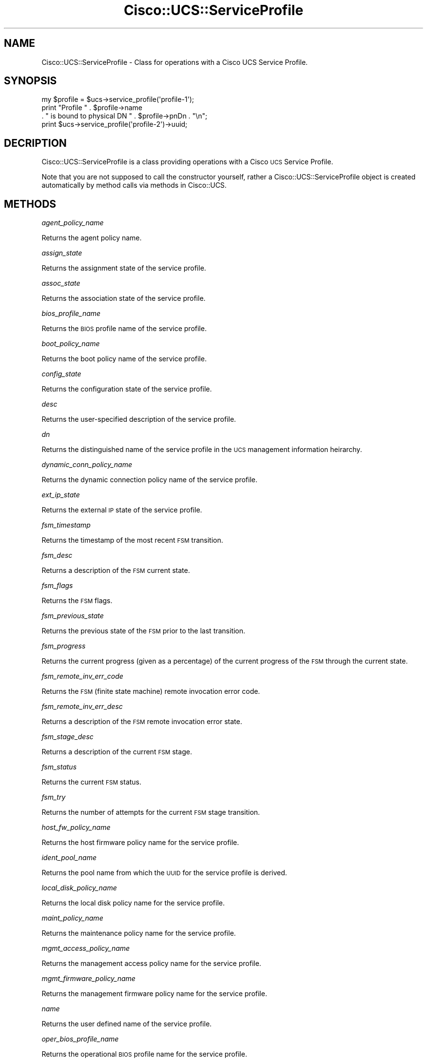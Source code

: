 .\" Automatically generated by Pod::Man 4.14 (Pod::Simple 3.40)
.\"
.\" Standard preamble:
.\" ========================================================================
.de Sp \" Vertical space (when we can't use .PP)
.if t .sp .5v
.if n .sp
..
.de Vb \" Begin verbatim text
.ft CW
.nf
.ne \\$1
..
.de Ve \" End verbatim text
.ft R
.fi
..
.\" Set up some character translations and predefined strings.  \*(-- will
.\" give an unbreakable dash, \*(PI will give pi, \*(L" will give a left
.\" double quote, and \*(R" will give a right double quote.  \*(C+ will
.\" give a nicer C++.  Capital omega is used to do unbreakable dashes and
.\" therefore won't be available.  \*(C` and \*(C' expand to `' in nroff,
.\" nothing in troff, for use with C<>.
.tr \(*W-
.ds C+ C\v'-.1v'\h'-1p'\s-2+\h'-1p'+\s0\v'.1v'\h'-1p'
.ie n \{\
.    ds -- \(*W-
.    ds PI pi
.    if (\n(.H=4u)&(1m=24u) .ds -- \(*W\h'-12u'\(*W\h'-12u'-\" diablo 10 pitch
.    if (\n(.H=4u)&(1m=20u) .ds -- \(*W\h'-12u'\(*W\h'-8u'-\"  diablo 12 pitch
.    ds L" ""
.    ds R" ""
.    ds C` ""
.    ds C' ""
'br\}
.el\{\
.    ds -- \|\(em\|
.    ds PI \(*p
.    ds L" ``
.    ds R" ''
.    ds C`
.    ds C'
'br\}
.\"
.\" Escape single quotes in literal strings from groff's Unicode transform.
.ie \n(.g .ds Aq \(aq
.el       .ds Aq '
.\"
.\" If the F register is >0, we'll generate index entries on stderr for
.\" titles (.TH), headers (.SH), subsections (.SS), items (.Ip), and index
.\" entries marked with X<> in POD.  Of course, you'll have to process the
.\" output yourself in some meaningful fashion.
.\"
.\" Avoid warning from groff about undefined register 'F'.
.de IX
..
.nr rF 0
.if \n(.g .if rF .nr rF 1
.if (\n(rF:(\n(.g==0)) \{\
.    if \nF \{\
.        de IX
.        tm Index:\\$1\t\\n%\t"\\$2"
..
.        if !\nF==2 \{\
.            nr % 0
.            nr F 2
.        \}
.    \}
.\}
.rr rF
.\" ========================================================================
.\"
.IX Title "Cisco::UCS::ServiceProfile 3"
.TH Cisco::UCS::ServiceProfile 3 "2016-05-25" "perl v5.32.0" "User Contributed Perl Documentation"
.\" For nroff, turn off justification.  Always turn off hyphenation; it makes
.\" way too many mistakes in technical documents.
.if n .ad l
.nh
.SH "NAME"
Cisco::UCS::ServiceProfile \- Class for operations with a Cisco UCS Service 
Profile.
.SH "SYNOPSIS"
.IX Header "SYNOPSIS"
.Vb 3
\&        my $profile = $ucs\->service_profile(\*(Aqprofile\-1\*(Aq);
\&        print "Profile " . $profile\->name 
\&                . " is bound to physical DN " . $profile\->pnDn . "\en";
\&
\&        print $ucs\->service_profile(\*(Aqprofile\-2\*(Aq)\->uuid;
.Ve
.SH "DECRIPTION"
.IX Header "DECRIPTION"
Cisco::UCS::ServiceProfile is a class providing operations with a Cisco \s-1UCS\s0 
Service Profile.
.PP
Note that you are not supposed to call the constructor yourself, rather a 
Cisco::UCS::ServiceProfile object is created automatically by method calls via 
methods in Cisco::UCS.
.SH "METHODS"
.IX Header "METHODS"
\fIagent_policy_name\fR
.IX Subsection "agent_policy_name"
.PP
Returns the agent policy name.
.PP
\fIassign_state\fR
.IX Subsection "assign_state"
.PP
Returns the assignment state of the service profile.
.PP
\fIassoc_state\fR
.IX Subsection "assoc_state"
.PP
Returns the association state of the service profile.
.PP
\fIbios_profile_name\fR
.IX Subsection "bios_profile_name"
.PP
Returns the \s-1BIOS\s0 profile name of the service profile.
.PP
\fIboot_policy_name\fR
.IX Subsection "boot_policy_name"
.PP
Returns the boot policy name of the service profile.
.PP
\fIconfig_state\fR
.IX Subsection "config_state"
.PP
Returns the configuration state of the service profile.
.PP
\fIdesc\fR
.IX Subsection "desc"
.PP
Returns the user-specified description of the service profile.
.PP
\fIdn\fR
.IX Subsection "dn"
.PP
Returns the distinguished name of the service profile in the \s-1UCS\s0 management 
information heirarchy.
.PP
\fIdynamic_conn_policy_name\fR
.IX Subsection "dynamic_conn_policy_name"
.PP
Returns the dynamic connection policy name of the service profile.
.PP
\fIext_ip_state\fR
.IX Subsection "ext_ip_state"
.PP
Returns the external \s-1IP\s0 state of the service profile.
.PP
\fIfsm_timestamp\fR
.IX Subsection "fsm_timestamp"
.PP
Returns the timestamp of the most recent \s-1FSM\s0 transition.
.PP
\fIfsm_desc\fR
.IX Subsection "fsm_desc"
.PP
Returns a description of the \s-1FSM\s0 current state.
.PP
\fIfsm_flags\fR
.IX Subsection "fsm_flags"
.PP
Returns the \s-1FSM\s0 flags.
.PP
\fIfsm_previous_state\fR
.IX Subsection "fsm_previous_state"
.PP
Returns the previous state of the \s-1FSM\s0 prior to the last transition.
.PP
\fIfsm_progress\fR
.IX Subsection "fsm_progress"
.PP
Returns the current progress (given as a percentage) of the current progress
of the \s-1FSM\s0 through the current state.
.PP
\fIfsm_remote_inv_err_code\fR
.IX Subsection "fsm_remote_inv_err_code"
.PP
Returns the \s-1FSM\s0 (finite state machine) remote invocation error code.
.PP
\fIfsm_remote_inv_err_desc\fR
.IX Subsection "fsm_remote_inv_err_desc"
.PP
Returns a description of the \s-1FSM\s0 remote invocation error state.
.PP
\fIfsm_stage_desc\fR
.IX Subsection "fsm_stage_desc"
.PP
Returns a description of the current \s-1FSM\s0 stage.
.PP
\fIfsm_status\fR
.IX Subsection "fsm_status"
.PP
Returns the current \s-1FSM\s0 status.
.PP
\fIfsm_try\fR
.IX Subsection "fsm_try"
.PP
Returns the number of attempts for the current \s-1FSM\s0 stage transition.
.PP
\fIhost_fw_policy_name\fR
.IX Subsection "host_fw_policy_name"
.PP
Returns the host firmware policy name for the service profile.
.PP
\fIident_pool_name\fR
.IX Subsection "ident_pool_name"
.PP
Returns the pool name from which the \s-1UUID\s0 for the service profile is derived.
.PP
\fIlocal_disk_policy_name\fR
.IX Subsection "local_disk_policy_name"
.PP
Returns the local disk policy name for the service profile.
.PP
\fImaint_policy_name\fR
.IX Subsection "maint_policy_name"
.PP
Returns the maintenance policy name for the service profile.
.PP
\fImgmt_access_policy_name\fR
.IX Subsection "mgmt_access_policy_name"
.PP
Returns the management access policy name for the service profile.
.PP
\fImgmt_firmware_policy_name\fR
.IX Subsection "mgmt_firmware_policy_name"
.PP
Returns the management firmware policy name for the service profile.
.PP
\fIname\fR
.IX Subsection "name"
.PP
Returns the user defined name of the service profile.
.PP
\fIoper_bios_profile_name\fR
.IX Subsection "oper_bios_profile_name"
.PP
Returns the operational \s-1BIOS\s0 profile name for the service profile.
.PP
\fIoper_boot_policy_name\fR
.IX Subsection "oper_boot_policy_name"
.PP
Returns the operational boot policy name for the service profile.
.PP
\fIoper_dynamic_conn_policy_name\fR
.IX Subsection "oper_dynamic_conn_policy_name"
.PP
Returns the operational dynamic connection policy name for the service profile.
.PP
\fIoper_host_fw_policy_name\fR
.IX Subsection "oper_host_fw_policy_name"
.PP
Returns the operational firmware policy name for the service profile.
.PP
\fIoper_ident_pool_name\fR
.IX Subsection "oper_ident_pool_name"
.PP
Returns the operational identifier pool name for the service profile.
.PP
\fIoper_local_disk_policy_name\fR
.IX Subsection "oper_local_disk_policy_name"
.PP
Returns the operational local disk policy name for the service profile.
.PP
\fIoper_maint_policy_name\fR
.IX Subsection "oper_maint_policy_name"
.PP
Returns the operational maintenance policy name for the service profile.
.PP
\fIoper_mgmt_access_policy_name\fR
.IX Subsection "oper_mgmt_access_policy_name"
.PP
Returns the operational management access policy name for the service profile.
.PP
\fIoper_mgmt_fw_policy_name\fR
.IX Subsection "oper_mgmt_fw_policy_name"
.PP
Returns the operational management firmware policy name for the service 
profile.
.PP
\fIoper_power_policy_name\fR
.IX Subsection "oper_power_policy_name"
.PP
Returns the operational power policy name for the service profile.
.PP
\fIoper_scrub_policy_name\fR
.IX Subsection "oper_scrub_policy_name"
.PP
Returns the operational scrub policy name for the service profile.
.PP
\fIoper_sol_policy_name\fR
.IX Subsection "oper_sol_policy_name"
.PP
Returns the operational \s-1SOL\s0 policy name for the service profile.
.PP
\fIoper_src_template_name\fR
.IX Subsection "oper_src_template_name"
.PP
Returns the operational source template name for the service profile.
.PP
\fIoper_state\fR
.IX Subsection "oper_state"
.PP
Returns the operational state of the service profile.
.PP
\fIoper_stats_policy_name\fR
.IX Subsection "oper_stats_policy_name"
.PP
Returns the operational statictics policy name for the service profile.
.PP
\fIoper_vcon_profile_name\fR
.IX Subsection "oper_vcon_profile_name"
.PP
Returns the operational virtual connection profile name for the service 
profile.
.PP
\fIowner\fR
.IX Subsection "owner"
.PP
Returns the user-defined owner of the service profile.
.PP
\fIpnDn\fR
.IX Subsection "pnDn"
.PP
Returns the peer \s-1DN\s0 (distinguished name) of the blade to which this
service profile is associated.
.PP
\fIpower_policy_name\fR
.IX Subsection "power_policy_name"
.PP
returns the operational power policy name for the service profile.
.PP
\fIscrub_policy_name\fR
.IX Subsection "scrub_policy_name"
.PP
Returns the scrub policy name for the service profile.
.PP
\fIsol_policy_name\fR
.IX Subsection "sol_policy_name"
.PP
Returns the \s-1SOL\s0 policy name for the service profile.
.PP
\fIsource_template_name\fR
.IX Subsection "source_template_name"
.PP
Returns the source service profile template name for the service profile.
.PP
\fIstats_policy_name\fR
.IX Subsection "stats_policy_name"
.PP
Returns the statistics policy name for the service profile.
.PP
\fItype\fR
.IX Subsection "type"
.PP
Returns the type of the service profile \- for service profiles this will 
return the string of 'instance', for service profile templates this will 
return the string 'template'.
.PP
\fIuser_label\fR
.IX Subsection "user_label"
.PP
Returns the user defined label for the service profile.
.PP
\fIuuid\fR
.IX Subsection "uuid"
.PP
Returns the \s-1UUID\s0 (Universally Unique Identifier) of the service profile.
.PP
\fIuuid_suffix\fR
.IX Subsection "uuid_suffix"
.PP
Returns the \s-1UUID\s0 suffix for the service profile.
.PP
\fIvcon_profile_name\fR
.IX Subsection "vcon_profile_name"
.PP
Returns the virtual connection policy name for the service profile.
.SH "AUTHOR"
.IX Header "AUTHOR"
Luke Poskitt, \f(CW\*(C`<ltp at cpan.org>\*(C'\fR
.SH "BUGS"
.IX Header "BUGS"
Please report any bugs or feature requests to 
\&\f(CW\*(C`bug\-cisco\-ucs\-serviceprofile at rt.cpan.org\*(C'\fR, or through the web interface 
at <http://rt.cpan.org/NoAuth/ReportBug.html?Queue=Cisco\-UCS\-ServiceProfile>.  
I will be notified, and then you'll automatically be notified of progress on 
your bug as I make changes.
.SH "TO DO"
.IX Header "TO DO"
This module barely scratches the surface in terms of available service profile 
information. Future versions will provide access to virtual interface 
configuration and statistics and environmental statictics.
.SH "SUPPORT"
.IX Header "SUPPORT"
You can find documentation for this module with the perldoc command.
.PP
.Vb 1
\&    perldoc Cisco::UCS::ServiceProfile
.Ve
.PP
You can also look for information at:
.IP "\(bu" 4
\&\s-1RT: CPAN\s0's request tracker
.Sp
<http://rt.cpan.org/NoAuth/Bugs.html?Dist=Cisco\-UCS\-ServiceProfile>
.IP "\(bu" 4
AnnoCPAN: Annotated \s-1CPAN\s0 documentation
.Sp
<http://annocpan.org/dist/Cisco\-UCS\-ServiceProfile>
.IP "\(bu" 4
\&\s-1CPAN\s0 Ratings
.Sp
<http://cpanratings.perl.org/d/Cisco\-UCS\-ServiceProfile>
.IP "\(bu" 4
Search \s-1CPAN\s0
.Sp
<http://search.cpan.org/dist/Cisco\-UCS\-ServiceProfile/>
.SH "ACKNOWLEDGEMENTS"
.IX Header "ACKNOWLEDGEMENTS"
.SH "LICENSE AND COPYRIGHT"
.IX Header "LICENSE AND COPYRIGHT"
Copyright 2012 Luke Poskitt.
.PP
This program is free software; you can redistribute it and/or modify it
under the terms of either: the \s-1GNU\s0 General Public License as published
by the Free Software Foundation; or the Artistic License.
.PP
See http://dev.perl.org/licenses/ for more information.

